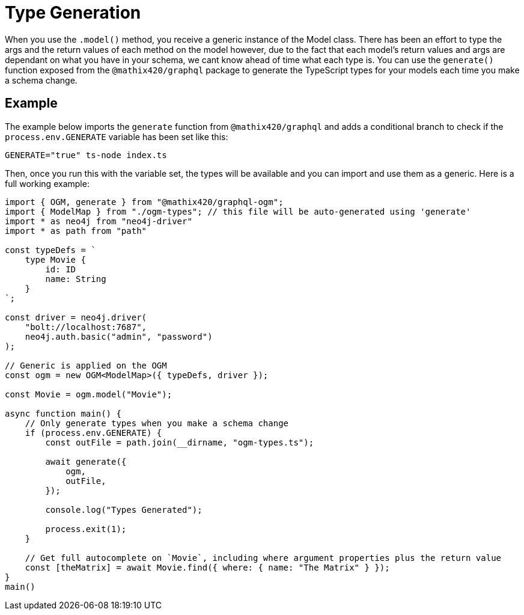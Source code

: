 [[type-generation]]
= Type Generation

When you use the `.model()` method, you receive a generic instance of the Model class. There has been an effort to type the args and the return values of each method on the model however, due to the fact that each model's return values and args are dependant on what you have in your schema, we cant know ahead of time what each type is. You can use the `generate()` function exposed from the `@mathix420/graphql` package to generate the TypeScript types for your models each time you make a schema change. 

== Example

The example below imports the `generate` function from `@mathix420/graphql` and adds a conditional branch to check if the `process.env.GENERATE` variable has been set like this: 

[source, bash, indent=0]
----
GENERATE="true" ts-node index.ts
----

Then, once you run this with the variable set, the types will be available and you can import and use them as a generic. Here is a full working example:

[source, typescript, indent=0]
----
import { OGM, generate } from "@mathix420/graphql-ogm";
import { ModelMap } from "./ogm-types"; // this file will be auto-generated using 'generate'
import * as neo4j from "neo4j-driver"
import * as path from "path"

const typeDefs = `
    type Movie {
        id: ID
        name: String
    }
`;

const driver = neo4j.driver(
    "bolt://localhost:7687",
    neo4j.auth.basic("admin", "password")
);

// Generic is applied on the OGM
const ogm = new OGM<ModelMap>({ typeDefs, driver });

const Movie = ogm.model("Movie");

async function main() {
    // Only generate types when you make a schema change
    if (process.env.GENERATE) {
        const outFile = path.join(__dirname, "ogm-types.ts");

        await generate({
            ogm,
            outFile,
        });

        console.log("Types Generated");

        process.exit(1);
    }

    // Get full autocomplete on `Movie`, including where argument properties plus the return value
    const [theMatrix] = await Movie.find({ where: { name: "The Matrix" } });
}
main()
----